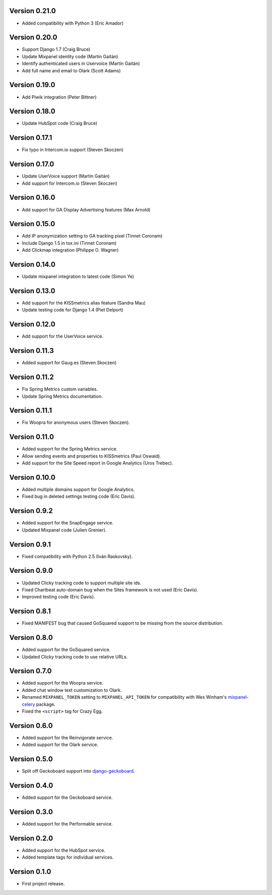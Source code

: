 Version 0.21.0
--------------
* Added compatibility with Python 3 (Eric Amador)

Version 0.20.0
--------------
* Support Django 1.7 (Craig Bruce)
* Update Mixpanel identity code (Martín Gaitán)
* Identify authenticated users in Uservoice (Martín Gaitán)
* Add full name and email to Olark (Scott Adams)

Version 0.19.0
--------------
* Add Piwik integration (Peter Bittner)

Version 0.18.0
--------------
* Update HubSpot code (Craig Bruce)

Version 0.17.1
--------------
* Fix typo in Intercom.io support (Steven Skoczen)

Version 0.17.0
--------------
* Update UserVoice support (Martín Gaitán)
* Add support for Intercom.io (Steven Skoczen)

Version 0.16.0
--------------
* Add support for GA Display Advertising features (Max Arnold)

Version 0.15.0
--------------
* Add IP anonymization setting to GA tracking pixel (Tinnet Coronam)
* Include Django 1.5 in tox.ini (Tinnet Coronam)
* Add Clickmap integration (Philippe O. Wagner)

Version 0.14.0
--------------
* Update mixpanel integration to latest code (Simon Ye)

Version 0.13.0
--------------
* Add support for the KISSmetrics alias feature (Sandra Mau)
* Update testing code for Django 1.4 (Piet Delport)

Version 0.12.0
--------------
* Add support for the UserVoice service.

Version 0.11.3
--------------
* Added support for Gaug.es (Steven Skoczen)

Version 0.11.2
--------------
* Fix Spring Metrics custom variables.
* Update Spring Metrics documentation.

Version 0.11.1
--------------
* Fix Woopra for anonymous users (Steven Skoczen).

Version 0.11.0
--------------
* Added support for the Spring Metrics service.
* Allow sending events and properties to KISSmetrics (Paul Oswald).
* Add support for the Site Speed report in Google Analytics (Uros 
  Trebec).

Version 0.10.0
--------------
* Added multiple domains support for Google Analytics.
* Fixed bug in deleted settings testing code (Eric Davis).

Version 0.9.2
-------------
* Added support for the SnapEngage service.
* Updated Mixpanel code (Julien Grenier).

Version 0.9.1
-------------
* Fixed compatibility with Python 2.5 (Iván Raskovsky).

Version 0.9.0
-------------
* Updated Clicky tracking code to support multiple site ids.
* Fixed Chartbeat auto-domain bug when the Sites framework is not used 
  (Eric Davis).
* Improved testing code (Eric Davis).

Version 0.8.1
-------------
* Fixed MANIFEST bug that caused GoSquared support to be missing from
  the source distribution.

Version 0.8.0
-------------
* Added support for the GoSquared service.
* Updated Clicky tracking code to use relative URLs.

Version 0.7.0
-------------
* Added support for the Woopra service.
* Added chat window text customization to Olark.
* Renamed ``MIXPANEL_TOKEN`` setting to ``MIXPANEL_API_TOKEN`` for
  compatibility with Wes Winham's mixpanel-celery_ package.
* Fixed the ``<script>`` tag for Crazy Egg.

.. _mixpanel-celery: https://github.com/winhamwr/mixpanel-celery

Version 0.6.0
-------------
* Added support for the Reinvigorate service.
* Added support for the Olark service.

Version 0.5.0
-------------
* Split off Geckoboard support into django-geckoboard_.

.. _django-geckoboard: http://pypi.python.org/pypi/django-geckoboard

Version 0.4.0
-------------
* Added support for the Geckoboard service.

Version 0.3.0
-------------
* Added support for the Performable service.

Version 0.2.0
-------------
* Added support for the HubSpot service.
* Added template tags for individual services.

Version 0.1.0
-------------
* First project release.
